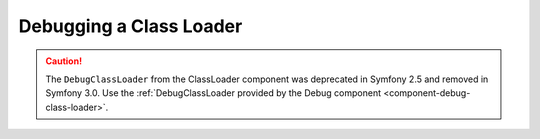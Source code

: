 Debugging a Class Loader
========================

.. caution::

    The ``DebugClassLoader`` from the ClassLoader component was deprecated
    in Symfony 2.5 and removed in Symfony 3.0. Use the
    :ref:`DebugClassLoader provided by the Debug component <component-debug-class-loader>`.

